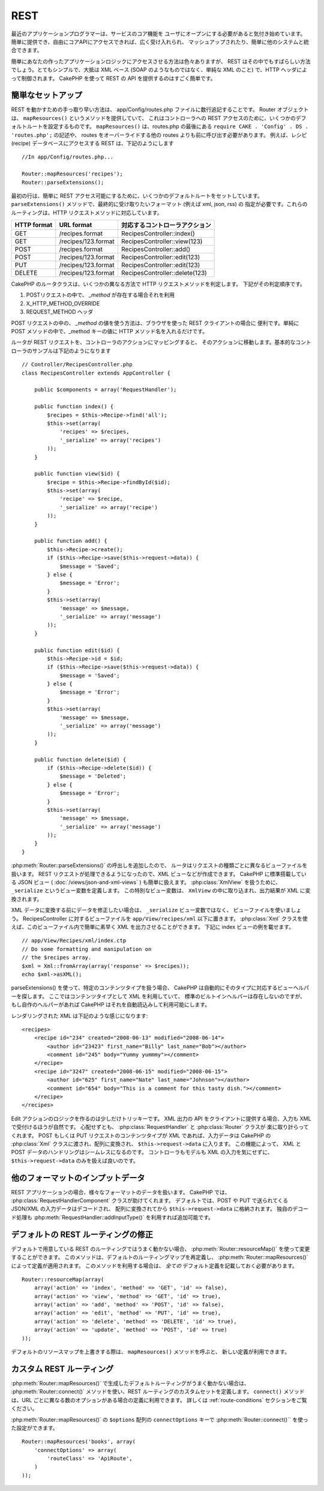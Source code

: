 REST
####

最近のアプリケーションプログラマーは、サービスのコア機能を
ユーザにオープンにする必要があると気付き始めています。
簡単に提供でき、自由にコアAPIにアクセスできれば、広く受け入れられ、
マッシュアップされたり、簡単に他のシステムと統合できます。

簡単にあなたの作ったアプリケーションロジックにアクセスさせる方法は色々ありますが、
REST はその中でもすばらしい方法でしょう。とてもシンプルで、大抵は XML ベース
(SOAP のようなものではなく、単純な XML のこと) で、HTTP ヘッダによって制御されます。
CakePHP を使って REST の API を提供するのはすごく簡単です。

簡単なセットアップ
==================

REST を動かすための手っ取り早い方法は、 app/Config/routes.php ファイルに数行追記することです。
Router オブジェクトは、 ``mapResources()`` というメソッドを提供していて、
これはコントローラへの REST アクセスのために、いくつかのデフォルトルートを設定するものです。
``mapResources()`` は、routes.php の最後にある
``require CAKE . 'Config' . DS . 'routes.php';`` の記述や、
routes をオーバーライドする他の routes よりも前に呼び出す必要があります。
例えば、レシピ (recipe) データベースにアクセスする REST は、下記のようにします ::

    //In app/Config/routes.php...

    Router::mapResources('recipes');
    Router::parseExtensions();

最初の行は、簡単に REST アクセス可能にするために、いくつかのデフォルトルートをセットしています。
``parseExtensions()`` メソッドで、最終的に受け取りたいフォーマット (例えば xml, json, rss) の
指定が必要です。これらのルーティングは、HTTP リクエストメソッドに対応しています。

=========== ===================== ==============================
HTTP format URL format            対応するコントローラアクション
=========== ===================== ==============================
GET         /recipes.format       RecipesController::index()
----------- --------------------- ------------------------------
GET         /recipes/123.format   RecipesController::view(123)
----------- --------------------- ------------------------------
POST        /recipes.format       RecipesController::add()
----------- --------------------- ------------------------------
POST        /recipes/123.format   RecipesController::edit(123)
----------- --------------------- ------------------------------
PUT         /recipes/123.format   RecipesController::edit(123)
----------- --------------------- ------------------------------
DELETE      /recipes/123.format   RecipesController::delete(123)
=========== ===================== ==============================

CakePHP のルータクラスは、いくつかの異なる方法で HTTP リクエストメソッドを判定します。
下記がその判定順序です。

#. POSTリクエストの中で、 *\_method* が存在する場合それを利用
#. X\_HTTP\_METHOD\_OVERRIDE
#. REQUEST\_METHOD ヘッダ

POST リクエストの中の、 *\_method* の値を使う方法は、ブラウザを使った REST クライアントの場合に
便利です。単純に POST メソッドの中で、\_method キーの値に HTTP メソッド名を入れるだけです。

ルータが REST リクエストを、コントローラのアクションにマッピングすると、
そのアクションに移動します。基本的なコントローラのサンプルは下記のようになります ::

    // Controller/RecipesController.php
    class RecipesController extends AppController {

        public $components = array('RequestHandler');

        public function index() {
            $recipes = $this->Recipe->find('all');
            $this->set(array(
                'recipes' => $recipes,
                '_serialize' => array('recipes')
            ));
        }

        public function view($id) {
            $recipe = $this->Recipe->findById($id);
            $this->set(array(
                'recipe' => $recipe,
                '_serialize' => array('recipe')
            ));
        }

        public function add() {
            $this->Recipe->create();
            if ($this->Recipe->save($this->request->data)) {
                $message = 'Saved';
            } else {
                $message = 'Error';
            }
            $this->set(array(
                'message' => $message,
                '_serialize' => array('message')
            ));
        }

        public function edit($id) {
            $this->Recipe->id = $id;
            if ($this->Recipe->save($this->request->data)) {
                $message = 'Saved';
            } else {
                $message = 'Error';
            }
            $this->set(array(
                'message' => $message,
                '_serialize' => array('message')
            ));
        }

        public function delete($id) {
            if ($this->Recipe->delete($id)) {
                $message = 'Deleted';
            } else {
                $message = 'Error';
            }
            $this->set(array(
                'message' => $message,
                '_serialize' => array('message')
            ));
        }
    }

:php:meth:`Router::parseExtensions()` の呼出しを追加したので、
ルータはリクエストの種類ごとに異なるビューファイルを扱います。
REST リクエストが処理できるようになったので、XML ビューなどが作成できます。
CakePHP に標準搭載している JSON ビュー ( :doc:`/views/json-and-xml-views` ) も簡単に扱えます。
:php:class:`XmlView` を扱うために、 ``_serialize`` というビュー変数を定義します。
この特別なビュー変数は、 ``XmlView`` の中に取り込まれ、出力結果が XML に変換されます。

XML データに変換する前にデータを修正したい場合は、 ``_serialize`` ビュー変数ではなく、
ビューファイルを使いましょう。
RecipesController に対するビューファイルを  ``app/View/recipes/xml`` 以下に置きます。
:php:class:`Xml` クラスを使えば、このビューファイル内で簡単に素早く XML を出力させることができます。
下記に index ビューの例を載せます。

::

    // app/View/Recipes/xml/index.ctp
    // Do some formatting and manipulation on
    // the $recipes array.
    $xml = Xml::fromArray(array('response' => $recipes));
    echo $xml->asXML();

parseExtensions() を使って、特定のコンテンツタイプを扱う場合、
CakePHP は自動的にそのタイプに対応するビューヘルパーを探します。
ここではコンテンツタイプとして XML を利用していて、
標準のビルトインヘルパーは存在しないのですが、
もし自作のヘルパーがあれば CakePHP はそれを自動読込みして利用可能にします。


レンダリングされた XML は下記のような感じになります::

    <recipes>
        <recipe id="234" created="2008-06-13" modified="2008-06-14">
            <author id="23423" first_name="Billy" last_name="Bob"></author>
            <comment id="245" body="Yummy yummmy"></comment>
        </recipe>
        <recipe id="3247" created="2008-06-15" modified="2008-06-15">
            <author id="625" first_name="Nate" last_name="Johnson"></author>
            <comment id="654" body="This is a comment for this tasty dish."></comment>
        </recipe>
    </recipes>


Edit アクションのロジックを作るのは少しだけトリッキーです。
XML 出力の API をクライアントに提供する場合、入力も XML で受付けるほうが自然です。
心配せずとも、 :php:class:`RequestHandler` と :php:class:`Router` クラスが
楽に取り計らってくれます。
POST もしくは PUT リクエストのコンテンツタイプが XML であれば、入力データは
CakePHP の :php:class:`Xml` クラスに渡され、配列に変換され、
``$this->request->data`` に入ります。
この機能によって、 XML と POST データのハンドリングはシームレスになるのです。
コントローラもモデルも XML の入力を気にせずに、 ``$this->request->data`` のみを扱えば良いのです。

他のフォーマットのインプットデータ
==================================

REST アプリケーションの場合、様々なフォーマットのデータを扱います。
CakePHP では、 :php:class:`RequestHandlerComponent` クラスが助けてくれます。
デフォルトでは、POST や PUT で送られてくる JSON/XML の入力データはデコードされ、
配列に変換されてから ``$this->request->data`` に格納されます。
独自のデコード処理も :php:meth:`RequestHandler::addInputType()` を利用すれば追加可能です。


デフォルトの REST ルーティングの修正
====================================

.. versionadded:: 2.1

デフォルトで用意している REST のルーティングではうまく動かない場合、
:php:meth:`Router::resourceMap()` を使って変更することができます。
このメソッドは、デフォルトのルーティングマップを再定義し、 :php:meth:`Router::mapResources()`
によって定義が適用されます。
このメソッドを利用する場合は、 *全ての* デフォルト定義を記載しておく必要があります。

::

    Router::resourceMap(array(
        array('action' => 'index', 'method' => 'GET', 'id' => false),
        array('action' => 'view', 'method' => 'GET', 'id' => true),
        array('action' => 'add', 'method' => 'POST', 'id' => false),
        array('action' => 'edit', 'method' => 'PUT', 'id' => true),
        array('action' => 'delete', 'method' => 'DELETE', 'id' => true),
        array('action' => 'update', 'method' => 'POST', 'id' => true)
    ));

デフォルトのリソースマップを上書きする際は、 ``mapResources()`` メソッドを呼ぶと、
新しい定義が利用できます。

.. _custom-rest-routing:

カスタム REST ルーティング
==========================

:php:meth:`Router::mapResources()` で生成したデフォルトルーティングがうまく動かない場合は、
:php:meth:`Router::connect()` メソッドを使い、REST ルーティングのカスタムセットを定義します。
``connect()`` メソッドは、URL ごとに異なる数のオプションがある場合の定義に利用できます。
詳しくは :ref:`route-conditions` セクションをご覧ください。

.. versionadded:: 2.5

:php:meth:`Router::mapResources()`  の ``$options`` 配列の ``connectOptions``
キーで :php:meth:`Router::connect()`` を使った設定ができます。  ::

    Router::mapResources('books', array(
        'connectOptions' => array(
            'routeClass' => 'ApiRoute',
        )
    ));


.. meta::
    :title lang=ja: REST
    :keywords lang=ja: application programmers,default routes,core functionality,result format,mashups,recipe database,request method,easy access,config,soap,recipes,logic,audience,cakephp,running,api
